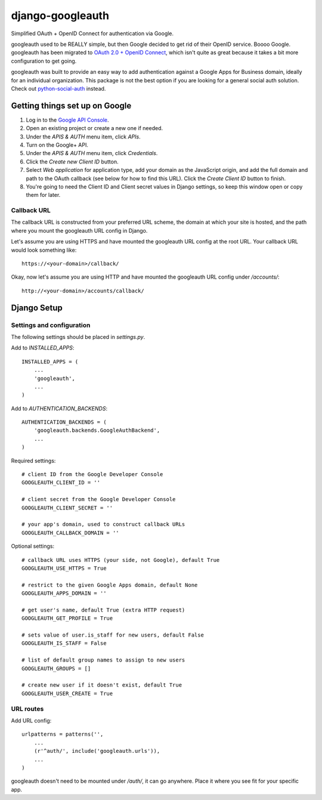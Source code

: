 =================
django-googleauth
=================

Simplified OAuth + OpenID Connect for authentication via Google.

googleauth used to be REALLY simple, but then Google decided to get rid of their OpenID service. Boooo Google. googleauth has been migrated to `OAuth 2.0 + OpenID Connect <https://developers.google.com/accounts/docs/OAuth2Login>`_, which isn't quite as great because it takes a bit more configuration to get going.

googleauth was built to provide an easy way to add authentication against a Google Apps for Business domain, ideally for an individual organization. This package is not the best option if you are looking for a general social auth solution. Check out `python-social-auth <https://pypi.python.org/pypi/python-social-auth>`_ instead.


Getting things set up on Google
===============================

#. Log in to the `Google API Console <https://code.google.com/apis/console>`_.

#. Open an existing project or create a new one if needed.

#. Under the *APIS & AUTH* menu item, click *APIs*.

#. Turn on the Google+ API.

#. Under the *APIS & AUTH* menu item, click *Credentials*.

#. Click the *Create new Client ID* button.

#. Select *Web application* for application type, add your domain as the JavaScript origin, and add the full domain and path to the OAuth callback (see below for how to find this URL). Click the *Create Client ID* button to finish.

#. You're going to need the Client ID and Client secret values in Django settings, so keep this window open or copy them for later.


Callback URL
~~~~~~~~~~~~

The callback URL is constructed from your preferred URL scheme, the domain at which your site is hosted, and the path where you mount the googleauth URL config in Django.

Let's assume you are using HTTPS and have mounted the googleauth URL config at the root URL. Your callback URL would look something like::

    https://<your-domain>/callback/

Okay, now let's assume you are using HTTP and have mounted the googleauth URL config under */accounts/*::

    http://<your-domain>/accounts/callback/


Django Setup
============

Settings and configuration
~~~~~~~~~~~~~~~~~~~~~~~~~~

The following settings should be placed in *settings.py*.

Add to *INSTALLED_APPS*::

    INSTALLED_APPS = (
        ...
        'googleauth',
        ...
    )

Add to *AUTHENTICATION_BACKENDS*::

    AUTHENTICATION_BACKENDS = (
        'googleauth.backends.GoogleAuthBackend',
        ...
    )

Required settings::

    # client ID from the Google Developer Console
    GOOGLEAUTH_CLIENT_ID = ''

    # client secret from the Google Developer Console
    GOOGLEAUTH_CLIENT_SECRET = ''

    # your app's domain, used to construct callback URLs
    GOOGLEAUTH_CALLBACK_DOMAIN = ''



Optional settings::

    # callback URL uses HTTPS (your side, not Google), default True
    GOOGLEAUTH_USE_HTTPS = True

    # restrict to the given Google Apps domain, default None
    GOOGLEAUTH_APPS_DOMAIN = ''

    # get user's name, default True (extra HTTP request)
    GOOGLEAUTH_GET_PROFILE = True

    # sets value of user.is_staff for new users, default False
    GOOGLEAUTH_IS_STAFF = False

    # list of default group names to assign to new users
    GOOGLEAUTH_GROUPS = []

    # create new user if it doesn't exist, default True
    GOOGLEAUTH_USER_CREATE = True

URL routes
~~~~~~~~~~

Add URL config::

    urlpatterns = patterns('',
        ...
        (r'^auth/', include('googleauth.urls')),
        ...
    )

googleauth doesn't need to be mounted under */auth/*, it can go anywhere. Place it where you see fit for your specific app.
